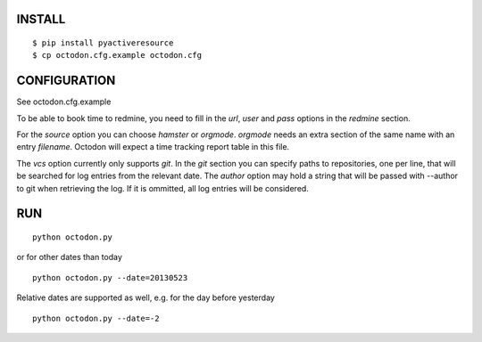 INSTALL
-------

::

    $ pip install pyactiveresource
    $ cp octodon.cfg.example octodon.cfg

CONFIGURATION
-------------

See octodon.cfg.example

To be able to book time to redmine, you need to fill in the *url*, *user* and *pass* options in the *redmine* section.

For the *source* option you can choose *hamster* or *orgmode*. *orgmode* needs an extra section of the same name with an entry *filename*. Octodon will expect a time tracking report table in this file.

The *vcs* option currently only supports *git*. In the *git* section you can specify paths to repositories, one per line, that will be searched for log entries from the relevant date.
The *author* option may hold a string that will be passed with --author to git when retrieving the log. If it is ommitted, all log entries will be considered.

RUN
---

::

    python octodon.py

or for other dates than today

::

    python octodon.py --date=20130523

Relative dates are supported as well, e.g. for the day before yesterday

::

    python octodon.py --date=-2

